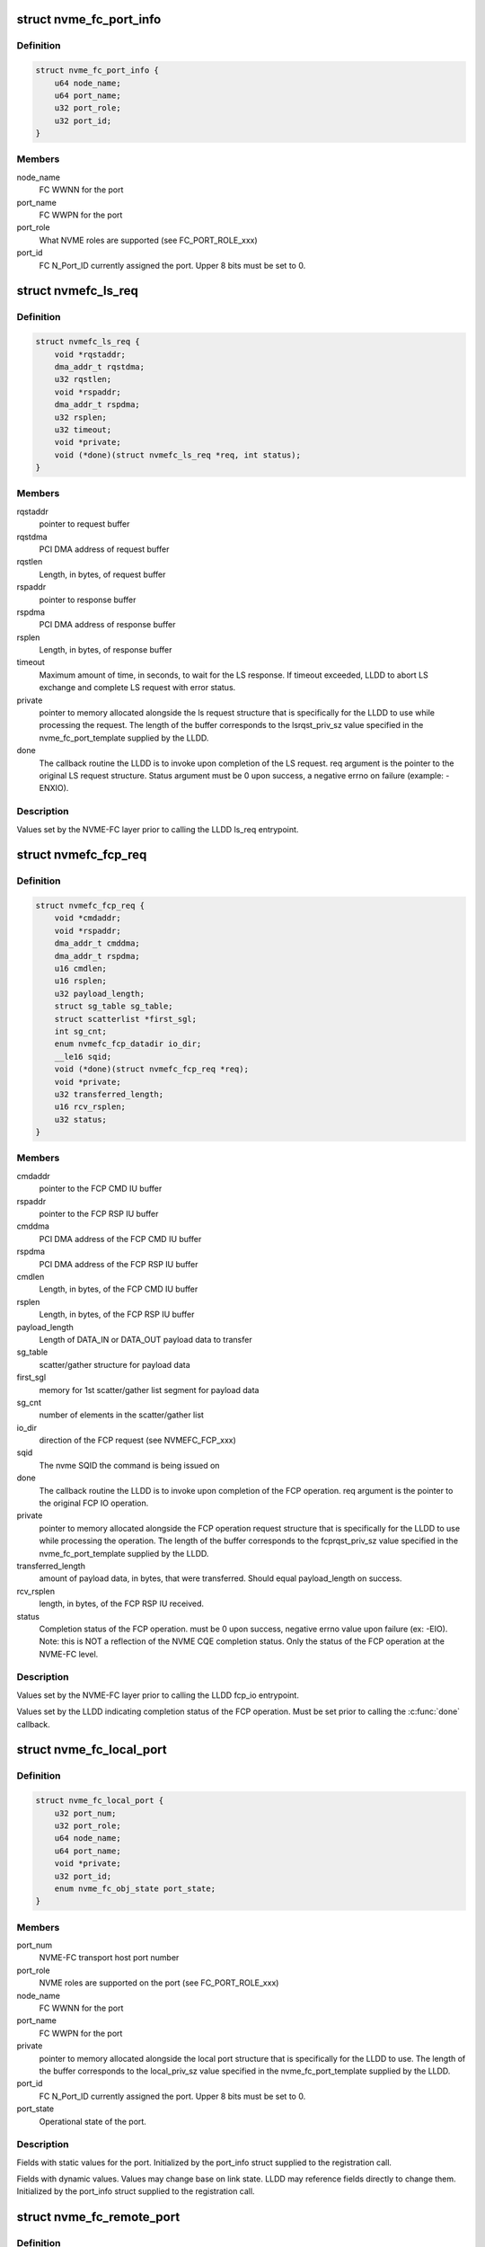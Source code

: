 .. -*- coding: utf-8; mode: rst -*-
.. src-file: include/linux/nvme-fc-driver.h

.. _`nvme_fc_port_info`:

struct nvme_fc_port_info
========================

.. c:type:: struct nvme_fc_port_info

    port-specific ids and FC connection-specific data element used during NVME Host role registrations

.. _`nvme_fc_port_info.definition`:

Definition
----------

.. code-block:: c

    struct nvme_fc_port_info {
        u64 node_name;
        u64 port_name;
        u32 port_role;
        u32 port_id;
    }

.. _`nvme_fc_port_info.members`:

Members
-------

node_name
    FC WWNN for the port

port_name
    FC WWPN for the port

port_role
    What NVME roles are supported (see FC_PORT_ROLE_xxx)

port_id
    FC N_Port_ID currently assigned the port. Upper 8 bits must
    be set to 0.

.. _`nvmefc_ls_req`:

struct nvmefc_ls_req
====================

.. c:type:: struct nvmefc_ls_req

    Request structure passed from NVME-FC transport to LLDD in order to perform a NVME FC-4 LS request and obtain a response.

.. _`nvmefc_ls_req.definition`:

Definition
----------

.. code-block:: c

    struct nvmefc_ls_req {
        void *rqstaddr;
        dma_addr_t rqstdma;
        u32 rqstlen;
        void *rspaddr;
        dma_addr_t rspdma;
        u32 rsplen;
        u32 timeout;
        void *private;
        void (*done)(struct nvmefc_ls_req *req, int status);
    }

.. _`nvmefc_ls_req.members`:

Members
-------

rqstaddr
    pointer to request buffer

rqstdma
    PCI DMA address of request buffer

rqstlen
    Length, in bytes, of request buffer

rspaddr
    pointer to response buffer

rspdma
    PCI DMA address of response buffer

rsplen
    Length, in bytes, of response buffer

timeout
    Maximum amount of time, in seconds, to wait for the LS response.
    If timeout exceeded, LLDD to abort LS exchange and complete
    LS request with error status.

private
    pointer to memory allocated alongside the ls request structure
    that is specifically for the LLDD to use while processing the
    request. The length of the buffer corresponds to the
    lsrqst_priv_sz value specified in the nvme_fc_port_template
    supplied by the LLDD.

done
    The callback routine the LLDD is to invoke upon completion of
    the LS request. req argument is the pointer to the original LS
    request structure. Status argument must be 0 upon success, a
    negative errno on failure (example: -ENXIO).

.. _`nvmefc_ls_req.description`:

Description
-----------

Values set by the NVME-FC layer prior to calling the LLDD ls_req
entrypoint.

.. _`nvmefc_fcp_req`:

struct nvmefc_fcp_req
=====================

.. c:type:: struct nvmefc_fcp_req

    Request structure passed from NVME-FC transport to LLDD in order to perform a NVME FCP IO operation.

.. _`nvmefc_fcp_req.definition`:

Definition
----------

.. code-block:: c

    struct nvmefc_fcp_req {
        void *cmdaddr;
        void *rspaddr;
        dma_addr_t cmddma;
        dma_addr_t rspdma;
        u16 cmdlen;
        u16 rsplen;
        u32 payload_length;
        struct sg_table sg_table;
        struct scatterlist *first_sgl;
        int sg_cnt;
        enum nvmefc_fcp_datadir io_dir;
        __le16 sqid;
        void (*done)(struct nvmefc_fcp_req *req);
        void *private;
        u32 transferred_length;
        u16 rcv_rsplen;
        u32 status;
    }

.. _`nvmefc_fcp_req.members`:

Members
-------

cmdaddr
    pointer to the FCP CMD IU buffer

rspaddr
    pointer to the FCP RSP IU buffer

cmddma
    PCI DMA address of the FCP CMD IU buffer

rspdma
    PCI DMA address of the FCP RSP IU buffer

cmdlen
    Length, in bytes, of the FCP CMD IU buffer

rsplen
    Length, in bytes, of the FCP RSP IU buffer

payload_length
    Length of DATA_IN or DATA_OUT payload data to transfer

sg_table
    scatter/gather structure for payload data

first_sgl
    memory for 1st scatter/gather list segment for payload data

sg_cnt
    number of elements in the scatter/gather list

io_dir
    direction of the FCP request (see NVMEFC_FCP_xxx)

sqid
    The nvme SQID the command is being issued on

done
    The callback routine the LLDD is to invoke upon completion of
    the FCP operation. req argument is the pointer to the original
    FCP IO operation.

private
    pointer to memory allocated alongside the FCP operation
    request structure that is specifically for the LLDD to use
    while processing the operation. The length of the buffer
    corresponds to the fcprqst_priv_sz value specified in the
    nvme_fc_port_template supplied by the LLDD.

transferred_length
    amount of payload data, in bytes, that were
    transferred. Should equal payload_length on success.

rcv_rsplen
    length, in bytes, of the FCP RSP IU received.

status
    Completion status of the FCP operation. must be 0 upon success,
    negative errno value upon failure (ex: -EIO). Note: this is
    NOT a reflection of the NVME CQE completion status. Only the
    status of the FCP operation at the NVME-FC level.

.. _`nvmefc_fcp_req.description`:

Description
-----------

Values set by the NVME-FC layer prior to calling the LLDD fcp_io
entrypoint.

Values set by the LLDD indicating completion status of the FCP operation.
Must be set prior to calling the \ :c:func:`done`\  callback.

.. _`nvme_fc_local_port`:

struct nvme_fc_local_port
=========================

.. c:type:: struct nvme_fc_local_port

    structure used between NVME-FC transport and a LLDD to reference a local NVME host port. Allocated/created by the \ :c:func:`nvme_fc_register_localport`\  transport interface.

.. _`nvme_fc_local_port.definition`:

Definition
----------

.. code-block:: c

    struct nvme_fc_local_port {
        u32 port_num;
        u32 port_role;
        u64 node_name;
        u64 port_name;
        void *private;
        u32 port_id;
        enum nvme_fc_obj_state port_state;
    }

.. _`nvme_fc_local_port.members`:

Members
-------

port_num
    NVME-FC transport host port number

port_role
    NVME roles are supported on the port (see FC_PORT_ROLE_xxx)

node_name
    FC WWNN for the port

port_name
    FC WWPN for the port

private
    pointer to memory allocated alongside the local port
    structure that is specifically for the LLDD to use.
    The length of the buffer corresponds to the local_priv_sz
    value specified in the nvme_fc_port_template supplied by
    the LLDD.

port_id
    FC N_Port_ID currently assigned the port. Upper 8 bits must
    be set to 0.

port_state
    Operational state of the port.

.. _`nvme_fc_local_port.description`:

Description
-----------

Fields with static values for the port. Initialized by the
port_info struct supplied to the registration call.

Fields with dynamic values. Values may change base on link state. LLDD
may reference fields directly to change them. Initialized by the
port_info struct supplied to the registration call.

.. _`nvme_fc_remote_port`:

struct nvme_fc_remote_port
==========================

.. c:type:: struct nvme_fc_remote_port

    structure used between NVME-FC transport and a LLDD to reference a remote NVME subsystem port. Allocated/created by the \ :c:func:`nvme_fc_register_remoteport`\  transport interface.

.. _`nvme_fc_remote_port.definition`:

Definition
----------

.. code-block:: c

    struct nvme_fc_remote_port {
        u32 port_num;
        u32 port_role;
        u64 node_name;
        u64 port_name;
        struct nvme_fc_local_port *localport;
        void *private;
        u32 port_id;
        enum nvme_fc_obj_state port_state;
    }

.. _`nvme_fc_remote_port.members`:

Members
-------

port_num
    NVME-FC transport remote subsystem port number

port_role
    NVME roles are supported on the port (see FC_PORT_ROLE_xxx)

node_name
    FC WWNN for the port

port_name
    FC WWPN for the port

localport
    pointer to the NVME-FC local host port the subsystem is
    connected to.

private
    pointer to memory allocated alongside the remote port
    structure that is specifically for the LLDD to use.
    The length of the buffer corresponds to the remote_priv_sz
    value specified in the nvme_fc_port_template supplied by
    the LLDD.

port_id
    FC N_Port_ID currently assigned the port. Upper 8 bits must
    be set to 0.

port_state
    Operational state of the remote port. Valid values are
    ONLINE or UNKNOWN.

.. _`nvme_fc_remote_port.description`:

Description
-----------

Fields with static values for the port. Initialized by the
port_info struct supplied to the registration call.

Fields with dynamic values. Values may change base on link or login
state. LLDD may reference fields directly to change them. Initialized by
the port_info struct supplied to the registration call.

.. _`nvme_fc_port_template`:

struct nvme_fc_port_template
============================

.. c:type:: struct nvme_fc_port_template

    structure containing static entrypoints and operational parameters for an LLDD that supports NVME host behavior. Passed by reference in port registrations. NVME-FC transport remembers template reference and may access it during runtime operation.

.. _`nvme_fc_port_template.definition`:

Definition
----------

.. code-block:: c

    struct nvme_fc_port_template {
        void (*localport_delete)(struct nvme_fc_local_port *);
        void (*remoteport_delete)(struct nvme_fc_remote_port *);
        int (*create_queue)(struct nvme_fc_local_port *,unsigned int qidx, u16 qsize, void **handle);
        void (*delete_queue)(struct nvme_fc_local_port *, unsigned int qidx, void *handle);
        void (*poll_queue)(struct nvme_fc_local_port *, void *handle);
        int (*ls_req)(struct nvme_fc_local_port *,struct nvme_fc_remote_port *, struct nvmefc_ls_req *);
        int (*fcp_io)(struct nvme_fc_local_port *,struct nvme_fc_remote_port *,void *hw_queue_handle, struct nvmefc_fcp_req *);
        void (*ls_abort)(struct nvme_fc_local_port *,struct nvme_fc_remote_port *, struct nvmefc_ls_req *);
        void (*fcp_abort)(struct nvme_fc_local_port *,struct nvme_fc_remote_port *,void *hw_queue_handle, struct nvmefc_fcp_req *);
        u32 max_hw_queues;
        u16 max_sgl_segments;
        u16 max_dif_sgl_segments;
        u64 dma_boundary;
        u32 local_priv_sz;
        u32 remote_priv_sz;
        u32 lsrqst_priv_sz;
        u32 fcprqst_priv_sz;
    }

.. _`nvme_fc_port_template.members`:

Members
-------

localport_delete
    The LLDD initiates deletion of a localport via
    \ :c:func:`nvme_fc_deregister_localport`\ . However, the teardown is
    asynchronous. This routine is called upon the completion of the
    teardown to inform the LLDD that the localport has been deleted.
    Entrypoint is Mandatory.

remoteport_delete
    The LLDD initiates deletion of a remoteport via
    \ :c:func:`nvme_fc_deregister_remoteport`\ . However, the teardown is
    asynchronous. This routine is called upon the completion of the
    teardown to inform the LLDD that the remoteport has been deleted.
    Entrypoint is Mandatory.

create_queue
    Upon creating a host<->controller association, queues are
    created such that they can be affinitized to cpus/cores. This
    callback into the LLDD to notify that a controller queue is being
    created.  The LLDD may choose to allocate an associated hw queue
    or map it onto a shared hw queue. Upon return from the call, the
    LLDD specifies a handle that will be given back to it for any
    command that is posted to the controller queue.  The handle can
    be used by the LLDD to map quickly to the proper hw queue for
    command execution.  The mask of cpu's that will map to this queue
    at the block-level is also passed in. The LLDD should use the
    queue id and/or cpu masks to ensure proper affinitization of the
    controller queue to the hw queue.
    Entrypoint is Optional.

delete_queue
    This is the inverse of the crete_queue. During
    host<->controller association teardown, this routine is called
    when a controller queue is being terminated. Any association with
    a hw queue should be termined. If there is a unique hw queue, the
    hw queue should be torn down.
    Entrypoint is Optional.

poll_queue
    Called to poll for the completion of an io on a blk queue.
    Entrypoint is Optional.

ls_req
    Called to issue a FC-NVME FC-4 LS service request.
    The nvme_fc_ls_req structure will fully describe the buffers for
    the request payload and where to place the response payload. The
    LLDD is to allocate an exchange, issue the LS request, obtain the
    LS response, and call the "done" routine specified in the request
    structure (argument to done is the ls request structure itself).
    Entrypoint is Mandatory.

fcp_io
    called to issue a FC-NVME I/O request.  The I/O may be for
    an admin queue or an i/o queue.  The nvmefc_fcp_req structure will

ls_abort
    called to request the LLDD to abort the indicated ls request.
    The call may return before the abort has completed. After aborting
    the request, the LLDD must still call the ls request done routine
    indicating an FC transport Aborted status.
    Entrypoint is Mandatory.

fcp_abort
    called to request the LLDD to abort the indicated fcp request.
    The call may return before the abort has completed. After aborting
    the request, the LLDD must still call the fcp request done routine
    indicating an FC transport Aborted status.
    Entrypoint is Mandatory.

max_hw_queues
    indicates the maximum number of hw queues the LLDD
    supports for cpu affinitization.
    Value is Mandatory. Must be at least 1.

max_sgl_segments
    indicates the maximum number of sgl segments supported
    by the LLDD
    Value is Mandatory. Must be at least 1. Recommend at least 256.

max_dif_sgl_segments
    indicates the maximum number of sgl segments
    supported by the LLDD for DIF operations.
    Value is Mandatory. Must be at least 1. Recommend at least 256.

dma_boundary
    indicates the dma address boundary where dma mappings
    will be split across.
    Value is Mandatory. Typical value is 0xFFFFFFFF to split across
    4Gig address boundarys

local_priv_sz
    The LLDD sets this field to the amount of additional
    memory that it would like fc nvme layer to allocate on the LLDD's
    behalf whenever a localport is allocated.  The additional memory
    area solely for the of the LLDD and its location is specified by
    the localport->private pointer.
    Value is Mandatory. Allowed to be zero.

remote_priv_sz
    The LLDD sets this field to the amount of additional
    memory that it would like fc nvme layer to allocate on the LLDD's
    behalf whenever a remoteport is allocated.  The additional memory
    area solely for the of the LLDD and its location is specified by
    the remoteport->private pointer.
    Value is Mandatory. Allowed to be zero.

lsrqst_priv_sz
    The LLDD sets this field to the amount of additional
    memory that it would like fc nvme layer to allocate on the LLDD's
    behalf whenever a ls request structure is allocated. The additional
    memory area solely for the of the LLDD and its location is
    specified by the ls_request->private pointer.
    Value is Mandatory. Allowed to be zero.

fcprqst_priv_sz
    The LLDD sets this field to the amount of additional
    memory that it would like fc nvme layer to allocate on the LLDD's
    behalf whenever a fcp request structure is allocated. The additional
    memory area solely for the of the LLDD and its location is
    specified by the fcp_request->private pointer.
    Value is Mandatory. Allowed to be zero.

.. _`nvme_fc_port_template.description`:

Description
-----------

Host/Initiator Transport Entrypoints/Parameters:

.. _`nvme_fc_port_template.fully-describe-the-io`:

fully describe the io
---------------------

the buffer containing the FC-NVME CMD IU
(which contains the SQE), the sg list for the payload if applicable,
and the buffer to place the FC-NVME RSP IU into.  The LLDD will
complete the i/o, indicating the amount of data transferred or
any transport error, and call the "done" routine specified in the
request structure (argument to done is the fcp request structure
itself).
Entrypoint is Mandatory.

.. _`nvmet_fc_port_info`:

struct nvmet_fc_port_info
=========================

.. c:type:: struct nvmet_fc_port_info

    port-specific ids and FC connection-specific data element used during NVME Subsystem role registrations

.. _`nvmet_fc_port_info.definition`:

Definition
----------

.. code-block:: c

    struct nvmet_fc_port_info {
        u64 node_name;
        u64 port_name;
        u32 port_id;
    }

.. _`nvmet_fc_port_info.members`:

Members
-------

node_name
    FC WWNN for the port

port_name
    FC WWPN for the port

port_id
    FC N_Port_ID currently assigned the port. Upper 8 bits must
    be set to 0.

.. _`nvmefc_tgt_ls_req`:

struct nvmefc_tgt_ls_req
========================

.. c:type:: struct nvmefc_tgt_ls_req

    Structure used between LLDD and NVMET-FC layer to represent the exchange context for a FC-NVME Link Service (LS).

.. _`nvmefc_tgt_ls_req.definition`:

Definition
----------

.. code-block:: c

    struct nvmefc_tgt_ls_req {
        void *rspbuf;
        dma_addr_t rspdma;
        u16 rsplen;
        void (*done)(struct nvmefc_tgt_ls_req *req);
        void *nvmet_fc_private;
    }

.. _`nvmefc_tgt_ls_req.members`:

Members
-------

rspbuf
    pointer to the LS response buffer

rspdma
    PCI DMA address of the LS response buffer

rsplen
    Length, in bytes, of the LS response buffer

done
    The callback routine the LLDD is to invoke upon completion of
    transmitting the LS response. req argument is the pointer to
    the original ls request.

nvmet_fc_private
    pointer to an internal NVMET-FC layer structure used
    as part of the NVMET-FC processing. The LLDD is not to access
    this pointer.

.. _`nvmefc_tgt_ls_req.description`:

Description
-----------

The structure is allocated by the LLDD whenever a LS Request is received
from the FC link. The address of the structure is passed to the nvmet-fc
layer via the \ :c:func:`nvmet_fc_rcv_ls_req`\  call. The address of the structure
will be passed back to the LLDD when the response is to be transmit.
The LLDD is to use the address to map back to the LLDD exchange structure
which maintains information such as the targetport the LS was received
on, the remote FC NVME initiator that sent the LS, and any FC exchange
context.  Upon completion of the LS response transmit, the address of the
structure will be passed back to the LS rsp \ :c:func:`done`\  routine, allowing the
nvmet-fc layer to release dma resources. Upon completion of the \ :c:func:`done`\ 
routine, no further access will be made by the nvmet-fc layer and the
LLDD can de-allocate the structure.

.. _`nvmefc_tgt_ls_req.field-initialization`:

Field initialization
--------------------

At the time of the \ :c:func:`nvmet_fc_rcv_ls_req`\  call, there is no content that
is valid in the structure.

When the structure is used for the LLDD->xmt_ls_rsp() call, the nvmet-fc
layer will fully set the fields in order to specify the response
payload buffer and its length as well as the done routine to be called
upon compeletion of the transmit.  The nvmet-fc layer will also set a
private pointer for its own use in the done routine.

Values set by the NVMET-FC layer prior to calling the LLDD xmt_ls_rsp
entrypoint.

.. _`nvmefc_tgt_fcp_req`:

struct nvmefc_tgt_fcp_req
=========================

.. c:type:: struct nvmefc_tgt_fcp_req

    Structure used between LLDD and NVMET-FC layer to represent the exchange context and the specific FC-NVME IU operation(s) to perform for a FC-NVME FCP IO.

.. _`nvmefc_tgt_fcp_req.definition`:

Definition
----------

.. code-block:: c

    struct nvmefc_tgt_fcp_req {
        u8 op;
        u16 hwqid;
        u32 offset;
        u32 timeout;
        u32 transfer_length;
        struct fc_ba_rjt ba_rjt;
        struct scatterlist *sg;
        int sg_cnt;
        void *rspaddr;
        dma_addr_t rspdma;
        u16 rsplen;
        void (*done)(struct nvmefc_tgt_fcp_req *);
        void *nvmet_fc_private;
        u32 transferred_length;
        int fcp_error;
    }

.. _`nvmefc_tgt_fcp_req.members`:

Members
-------

op
    Indicates the FCP IU operation to perform (see NVMET_FCOP_xxx)

hwqid
    Specifies the hw queue index (0..N-1, where N is the
    max_hw_queues value from the LLD's nvmet_fc_target_template)
    that the operation is to use.

offset
    Indicates the DATA_OUT/DATA_IN payload offset to be tranferred.
    Field is only valid on WRITEDATA, READDATA, or READDATA_RSP ops.

timeout
    amount of time, in seconds, to wait for a response from the NVME
    host. A value of 0 is an infinite wait.
    Valid only for the following ops:
    WRITEDATA: caps the wait for data reception
    READDATA_RSP & RSP: caps wait for FCP_CONF reception (if used)

transfer_length
    the length, in bytes, of the DATA_OUT or DATA_IN payload
    that is to be transferred.
    Valid only for the WRITEDATA, READDATA, or READDATA_RSP ops.

ba_rjt
    Contains the BA_RJT payload that is to be transferred.
    Valid only for the NVMET_FCOP_BA_RJT op.

sg
    Scatter/gather list for the DATA_OUT/DATA_IN payload data.
    Valid only for the WRITEDATA, READDATA, or READDATA_RSP ops.

sg_cnt
    Number of valid entries in the scatter/gather list.
    Valid only for the WRITEDATA, READDATA, or READDATA_RSP ops.

rspaddr
    pointer to the FCP RSP IU buffer to be transmit
    Used by RSP and READDATA_RSP ops

rspdma
    PCI DMA address of the FCP RSP IU buffer
    Used by RSP and READDATA_RSP ops

rsplen
    Length, in bytes, of the FCP RSP IU buffer
    Used by RSP and READDATA_RSP ops

done
    The callback routine the LLDD is to invoke upon completion of
    the operation. req argument is the pointer to the original
    FCP subsystem op request.

nvmet_fc_private
    pointer to an internal NVMET-FC layer structure used
    as part of the NVMET-FC processing. The LLDD is not to
    reference this field.

transferred_length
    amount of DATA_OUT payload data received by a
    a WRITEDATA operation. If not a WRITEDATA operation, value must
    be set to 0. Should equal transfer_length on success.

fcp_error
    status of the FCP operation. Must be 0 on success; on failure
    must be a NVME_SC_FC_xxxx value.

.. _`nvmefc_tgt_fcp_req.description`:

Description
-----------

Structure used between LLDD and nvmet-fc layer to represent the exchange
context for a FC-NVME FCP I/O operation (e.g. a nvme sqe, the sqe-related
memory transfers, and its assocated cqe transfer).

The structure is allocated by the LLDD whenever a FCP CMD IU is received
from the FC link. The address of the structure is passed to the nvmet-fc
layer via the \ :c:func:`nvmet_fc_rcv_fcp_req`\  call. The address of the structure
will be passed back to the LLDD for the data operations and transmit of
the response. The LLDD is to use the address to map back to the LLDD
exchange structure which maintains information such as the targetport
the FCP I/O was received on, the remote FC NVME initiator that sent the
FCP I/O, and any FC exchange context.  Upon completion of the FCP target
operation, the address of the structure will be passed back to the FCP
op \ :c:func:`done`\  routine, allowing the nvmet-fc layer to release dma resources.
Upon completion of the \ :c:func:`done`\  routine for either RSP or ABORT ops, no
further access will be made by the nvmet-fc layer and the LLDD can
de-allocate the structure.

Values set by the LLDD indicating completion status of the FCP operation.
Must be set prior to calling the \ :c:func:`done`\  callback.

.. _`nvmefc_tgt_fcp_req.field-initialization`:

Field initialization
--------------------

At the time of the \ :c:func:`nvmet_fc_rcv_fcp_req`\  call, there is no content that
is valid in the structure.

When the structure is used for an FCP target operation, the nvmet-fc
layer will fully set the fields in order to specify the scattergather
list, the transfer length, as well as the done routine to be called
upon compeletion of the operation.  The nvmet-fc layer will also set a
private pointer for its own use in the done routine.

Values set by the NVMET-FC layer prior to calling the LLDD fcp_op
entrypoint.

.. _`nvmet_fc_target_port`:

struct nvmet_fc_target_port
===========================

.. c:type:: struct nvmet_fc_target_port

    structure used between NVME-FC transport and a LLDD to reference a local NVME subsystem port. Allocated/created by the \ :c:func:`nvme_fc_register_targetport`\  transport interface.

.. _`nvmet_fc_target_port.definition`:

Definition
----------

.. code-block:: c

    struct nvmet_fc_target_port {
        u32 port_num;
        u64 node_name;
        u64 port_name;
        void *private;
        u32 port_id;
        enum nvme_fc_obj_state port_state;
    }

.. _`nvmet_fc_target_port.members`:

Members
-------

port_num
    NVME-FC transport subsytem port number

node_name
    FC WWNN for the port

port_name
    FC WWPN for the port

private
    pointer to memory allocated alongside the local port
    structure that is specifically for the LLDD to use.
    The length of the buffer corresponds to the target_priv_sz
    value specified in the nvme_fc_target_template supplied by
    the LLDD.

port_id
    FC N_Port_ID currently assigned the port. Upper 8 bits must
    be set to 0.

port_state
    Operational state of the port.

.. _`nvmet_fc_target_port.description`:

Description
-----------

Fields with static values for the port. Initialized by the
port_info struct supplied to the registration call.

Fields with dynamic values. Values may change base on link state. LLDD
may reference fields directly to change them. Initialized by the
port_info struct supplied to the registration call.

.. _`nvmet_fc_target_template`:

struct nvmet_fc_target_template
===============================

.. c:type:: struct nvmet_fc_target_template

    structure containing static entrypoints and operational parameters for an LLDD that supports NVME subsystem behavior. Passed by reference in port registrations. NVME-FC transport remembers template reference and may access it during runtime operation.

.. _`nvmet_fc_target_template.definition`:

Definition
----------

.. code-block:: c

    struct nvmet_fc_target_template {
        void (*targetport_delete)(struct nvmet_fc_target_port *tgtport);
        int (*xmt_ls_rsp)(struct nvmet_fc_target_port *tgtport, struct nvmefc_tgt_ls_req *tls_req);
        int (*fcp_op)(struct nvmet_fc_target_port *tgtport, struct nvmefc_tgt_fcp_req *fcpreq);
        void (*fcp_abort)(struct nvmet_fc_target_port *tgtport, struct nvmefc_tgt_fcp_req *fcpreq);
        void (*fcp_req_release)(struct nvmet_fc_target_port *tgtport, struct nvmefc_tgt_fcp_req *fcpreq);
        void (*defer_rcv)(struct nvmet_fc_target_port *tgtport, struct nvmefc_tgt_fcp_req *fcpreq);
        u32 max_hw_queues;
        u16 max_sgl_segments;
        u16 max_dif_sgl_segments;
        u64 dma_boundary;
        u32 target_features;
        u32 target_priv_sz;
    }

.. _`nvmet_fc_target_template.members`:

Members
-------

targetport_delete
    The LLDD initiates deletion of a targetport via
    \ :c:func:`nvmet_fc_unregister_targetport`\ . However, the teardown is
    asynchronous. This routine is called upon the completion of the
    teardown to inform the LLDD that the targetport has been deleted.
    Entrypoint is Mandatory.

xmt_ls_rsp
    Called to transmit the response to a FC-NVME FC-4 LS service.
    The nvmefc_tgt_ls_req structure is the same LLDD-supplied exchange
    structure specified in the \ :c:func:`nvmet_fc_rcv_ls_req`\  call made when
    the LS request was received.  The structure will fully describe
    the buffers for the response payload and the dma address of the
    payload. The LLDD is to transmit the response (or return a non-zero
    errno status), and upon completion of the transmit, call the
    "done" routine specified in the nvmefc_tgt_ls_req structure
    (argument to done is the ls reqwuest structure itself).
    After calling the done routine, the LLDD shall consider the
    LS handling complete and the nvmefc_tgt_ls_req structure may
    be freed/released.
    Entrypoint is Mandatory.

fcp_op
    Called to perform a data transfer or transmit a response.
    The nvmefc_tgt_fcp_req structure is the same LLDD-supplied
    exchange structure specified in the \ :c:func:`nvmet_fc_rcv_fcp_req`\  call
    made when the FCP CMD IU was received. The op field in the
    structure shall indicate the operation for the LLDD to perform
    relative to the io.
    NVMET_FCOP_READDATA operation: the LLDD is to send the
    payload data (described by sglist) to the host in 1 or
    more FC sequences (preferrably 1).  Note: the fc-nvme layer
    may call the READDATA operation multiple times for longer
    payloads.
    NVMET_FCOP_WRITEDATA operation: the LLDD is to receive the
    payload data (described by sglist) from the host via 1 or
    more FC sequences (preferrably 1). The LLDD is to generate
    the XFER_RDY IU(s) corresponding to the data being requested.
    Note: the FC-NVME layer may call the WRITEDATA operation
    multiple times for longer payloads.
    NVMET_FCOP_READDATA_RSP operation: the LLDD is to send the
    payload data (described by sglist) to the host in 1 or
    more FC sequences (preferrably 1). If an error occurs during
    payload data transmission, the LLDD is to set the
    nvmefc_tgt_fcp_req fcp_error and transferred_length field, then
    consider the operation complete. On error, the LLDD is to not
    transmit the FCP_RSP iu. If all payload data is transferred
    successfully, the LLDD is to update the nvmefc_tgt_fcp_req
    transferred_length field and may subsequently transmit the
    FCP_RSP iu payload (described by rspbuf, rspdma, rsplen).
    If FCP_CONF is supported, the LLDD is to await FCP_CONF
    reception to confirm the RSP reception by the host. The LLDD
    may retramsit the FCP_RSP iu if necessary per FC-NVME. Upon
    transmission of the FCP_RSP iu if FCP_CONF is not supported,
    or upon success/failure of FCP_CONF if it is supported, the
    LLDD is to set the nvmefc_tgt_fcp_req fcp_error field and
    consider the operation complete.
    NVMET_FCOP_RSP: the LLDD is to transmit the FCP_RSP iu payload
    (described by rspbuf, rspdma, rsplen). If FCP_CONF is
    supported, the LLDD is to await FCP_CONF reception to confirm
    the RSP reception by the host. The LLDD may retramsit the
    FCP_RSP iu if FCP_CONF is not received per FC-NVME. Upon
    transmission of the FCP_RSP iu if FCP_CONF is not supported,
    or upon success/failure of FCP_CONF if it is supported, the
    LLDD is to set the nvmefc_tgt_fcp_req fcp_error field and
    consider the operation complete.
    Upon completing the indicated operation, the LLDD is to set the
    status fields for the operation (tranferred_length and fcp_error
    status) in the request, then call the "done" routine
    indicated in the fcp request. After the operation completes,
    regardless of whether the FCP_RSP iu was successfully transmit,
    the LLDD-supplied exchange structure must remain valid until the
    transport calls the \ :c:func:`fcp_req_release`\  callback to return ownership
    of the exchange structure back to the LLDD so that it may be used
    for another fcp command.

fcp_abort
    Called by the transport to abort an active command.
    The command may be in-between operations (nothing active in LLDD)
    or may have an active WRITEDATA operation pending. The LLDD is to
    initiate the ABTS process for the command and return from the
    callback. The ABTS does not need to be complete on the command.
    The fcp_abort callback inherently cannot fail. After the
    \ :c:func:`fcp_abort`\  callback completes, the transport will wait for any
    outstanding operation (if there was one) to complete, then will
    call the \ :c:func:`fcp_req_release`\  callback to return the command's
    exchange context back to the LLDD.

fcp_req_release
    Called by the transport to return a nvmefc_tgt_fcp_req
    to the LLDD after all operations on the fcp operation are complete.
    This may be due to the command completing or upon completion of
    abort cleanup.

defer_rcv
    *undescribed*

max_hw_queues
    indicates the maximum number of hw queues the LLDD
    supports for cpu affinitization.
    Value is Mandatory. Must be at least 1.

max_sgl_segments
    indicates the maximum number of sgl segments supported
    by the LLDD
    Value is Mandatory. Must be at least 1. Recommend at least 256.

max_dif_sgl_segments
    indicates the maximum number of sgl segments
    supported by the LLDD for DIF operations.
    Value is Mandatory. Must be at least 1. Recommend at least 256.

dma_boundary
    indicates the dma address boundary where dma mappings
    will be split across.
    Value is Mandatory. Typical value is 0xFFFFFFFF to split across
    4Gig address boundarys

target_features
    The LLDD sets bits in this field to correspond to
    optional features that are supported by the LLDD.
    Refer to the NVMET_FCTGTFEAT_xxx values.
    Value is Mandatory. Allowed to be zero.

target_priv_sz
    The LLDD sets this field to the amount of additional
    memory that it would like fc nvme layer to allocate on the LLDD's
    behalf whenever a targetport is allocated.  The additional memory
    area solely for the of the LLDD and its location is specified by
    the targetport->private pointer.
    Value is Mandatory. Allowed to be zero.

.. _`nvmet_fc_target_template.description`:

Description
-----------

Subsystem/Target Transport Entrypoints/Parameters:

.. _`nvmet_fc_target_template.note`:

Note
----

when calling the done routine for READDATA or WRITEDATA
operations, the fc-nvme layer may immediate convert, in the same
thread and before returning to the LLDD, the fcp operation to
the next operation for the fcp io and call the LLDDs fcp_op
call again. If fields in the fcp request are to be accessed post
the done call, the LLDD should save their values prior to calling
the done routine, and inspect the save values after the done
routine.
Returns 0 on success, -<errno> on failure (Ex: -EIO)
Entrypoint is Mandatory.

.. This file was automatic generated / don't edit.

